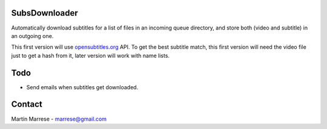 SubsDownloader
==============
Automatically download subtitles for a list of files in an incoming queue
directory, and store both (video and subtitle) in an outgoing one.

This first version will use `opensubtitles.org`_ API.
To get the best subtitle match, this first version will need the video file just
to get a hash from it, later version will work with name lists.

.. _`opensubtitles.org`: http://www.opensubtitles.org

Todo
====
* Send emails when subtitles get downloaded.

Contact
=======
Martín Marrese - marrese@gmail.com
